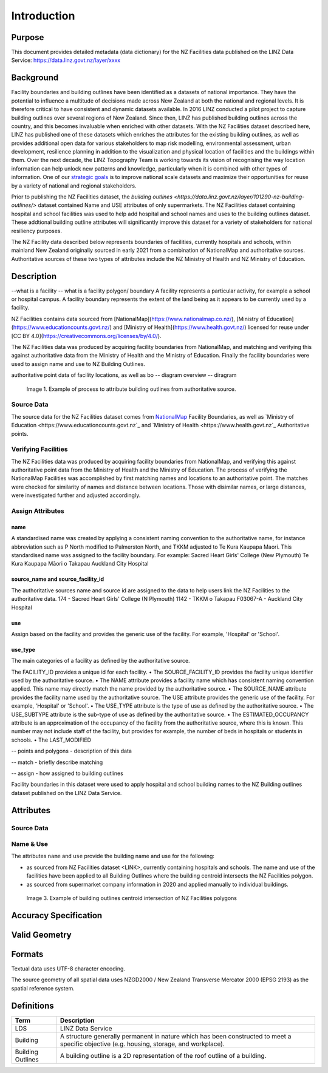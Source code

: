 .. _introduction:

Introduction
=============================

Purpose
-----------------------------

This document provides detailed metadata (data dictionary) for the NZ Facilities data published on the LINZ Data Service: https://data.linz.govt.nz/layer/xxxx

Background
----------------------------


Facility boundaries and building outlines have been identified as a datasets of national importance. They have the potential to influence a multitude of decisions made across New Zealand at both the national and regional levels. It is therefore critical to have consistent and dynamic datasets available. In 2016 LINZ conducted a pilot project to capture building outlines over several regions of New Zealand. Since then, LINZ has published building outlines across the country, and this becomes invaluable when enriched with other datasets. With the NZ Facilities dataset described here, LINZ has published one of these datasets which enriches the attributes for the existing building outlines, as well as provides additional open data for various stakeholders to map risk modelling, environmental assessment, urban development, resilience planning in addition to the visualization and physical location of facilities and the buildings within them.
Over the next decade, the LINZ Topography Team is working towards its vision of recognising the way location information can help unlock new patterns and knowledge, particularly when it is combined with other types of information. One of our `strategic goals <https://www.linz.govt.nz/about-linz/publications/strategy/topographic-strategy-2015>`_ is to improve national scale datasets and maximize their opportunities for reuse by a variety of national and regional stakeholders.

Prior to publishing the NZ Facilities dataset, the `building outlines <https://data.linz.govt.nz/layer/101290-nz-building-outlines/>` dataset contained Name and USE attributes of only supermarkets. The NZ Facilities dataset containing hospital and school facilities was used to help add hospital and school names and uses to the building outlines dataset. These addtional building outline attributes will significantly improve this dataset for a variety of stakeholders for national resiliency purposes.

The NZ Facility data described below represents boundaries of facilities, currently hospitals and schools, within mainland New Zealand originally sourced in early 2021 from a combination of NationalMap and authoritative sources. Authoritative sources of these two types of attributes include the NZ Ministry of Health and NZ Ministry of Education.


Description
---------------------------
--what is a facility
-- what is a facility polygon/ boundary
A facility represents a particular activity, for example a school or hospital campus.
A facility boundary represents the extent of the land being as it appears to be currently used by a facility.

NZ Facilities contains data sourced from [NationalMap](https://www.nationalmap.co.nz/), [Ministry of Education](https://www.educationcounts.govt.nz/) and [Ministry of Health](https://www.health.govt.nz/) licensed for reuse under [CC BY 4.0](https://creativecommons.org/licenses/by/4.0/).

The NZ Facilities data was produced by acquiring facility boundaries from NationalMap, and matching and verifying this against authoritative data from the Ministry of Health and the Ministry of Education. Finally the facility boundaries were used to assign name and use to NZ Building Outlines.

authoritative point data of facility locations, as well as bo
-- diagram overview
-- diragram

.. figure:: _static/facilities_diagram.png
   :scale: 100 %
   :alt: attribution of building outlines using facility polygons

   Image 1. Example of process to attribute building outlines from authoritative source.

Source Data
***************************
The source data for the NZ Facilities dataset comes from `NationalMap <https://www.nationalmap.co.nz>`_ Facility Boundaries, as well as `Ministry of Education <https://www.educationcounts.govt.nz`_ and `Ministry of Health <https://www.health.govt.nz`_ Authoritative points.


Verifying Facilities
***************************
The NZ Facilities data was produced by acquiring facility boundaries from NationalMap, and verifying this against authoritative point data from the Ministry of Health and the Ministry of Education.
The process of verifying the NationalMap Facilities was accomplished by first matching names and locations to an authoritative point. The matches were checked for similarity of names and distance between locations. Those with disimilar names, or large distances, were investigated further and adjusted accordingly.

Assign Attributes
***************************
name
^^^^^^^^^^^^^^^^^^^^^^^^^^^
A standardised name was created by applying a consistent naming convention to the authoritative name, for instance abbreviation such as P North modified to Palmerston North, and TKKM adjusted to Te Kura Kaupapa Maori. This standardised name was assigned to the facility boundary.
For example:
Sacred Heart Girls' College (New Plymouth)
Te Kura Kaupapa Māori o Takapau
Auckland City Hospital

source_name and source_facility_id
^^^^^^^^^^^^^^^^^^^^^^^^^^^
The authoritative sources name and source id are assigned to the data to help users link the NZ Facilities to the authoritative data.
174 - Sacred Heart Girls' College (N Plymouth)
1142 - TKKM o Takapau
F03067-A - Auckland City Hospital

use
^^^^^^^^^^^^^^^^^^^^^^^^^^^
Assign based on the facility and provides the generic use of the facility. For example, 'Hospital' or 'School'.

use_type
^^^^^^^^^^^^^^^^^^^^^^^^^^^
The main categories of a facility as defined by the authoritative source.

The FACILITY_ID provides a unique id for each facility.
• The SOURCE_FACILITY_ID provides the facility unique identifier used by the authoritative source.
• The NAME attribute provides a facility name which has consistent naming convention applied. This name may directly match the name provided by the authoritative source.
• The SOURCE_NAME attribute provides the facility name used by the authoritative source.
The USE attribute provides the generic use of the facility. For example, 'Hospital' or 'School'.
• The USE_TYPE attribute is the type of use as defined by the authoritative source.
• The USE_SUBTYPE attribute is the sub-type of use as defined by the authoritative source.
• The ESTIMATED_OCCUPANCY attribute is an approximation of the occupancy of the facility from the authoritative source, where this is known. This number may not include staff of the facility, but provides for example, the number of beds in hospitals or students in schools.
• The LAST_MODIFIED


-- points and polygons - description of this data

-- match - briefly describe matching

-- assign - how assigned to building outlines


Facility boundaries in this dataset were used to apply hospital and school building names to the NZ Building outlines dataset published on the LINZ Data Service.

Attributes
---------------------------


Source Data
***************************




Name & Use
***************************

The attributes ``name`` and ``use`` provide the building name and use for the following:

* as sourced from NZ Facilities dataset <LINK>, currently containing hospitals and schools. The name and use of the facilities have been applied to all Building Outlines where the building centroid intersects the NZ Facilities polygon.
* as sourced from supermarket company information in 2020 and applied manually to individual buildings.


.. figure:: _static/name_use.png
   :scale: 30%
   :alt: Examples of NZ Facilities

   Image 3. Example of building outlines centroid intersection of NZ Facilities polygons






Accuracy Specification
---------------------------



Valid Geometry
---------------------------


Formats
---------------------------

Textual data uses UTF-8 character encoding.

The source geometry of all spatial data uses NZGD2000 / New Zealand Transverse Mercator 2000 (EPSG 2193) as the spatial reference system.



Definitions
---------------------------

.. table::
   :class: manual

+-------------------+----------------------------------------------------------------------+
| Term              | Description                                                          |
+===================+======================================================================+
| LDS               | LINZ Data Service                                                    |
+-------------------+----------------------------------------------------------------------+
| Building          | A structure generally permanent in nature which has been constructed |
|                   | to meet a specific objective (e.g. housing, storage, and workplace). |
|                   |                                                                      |
+-------------------+----------------------------------------------------------------------+
| Building Outlines | A building outline is a 2D representation of the roof outline of a   |
|                   | building.                                                            |
|                   |                                                                      |
+-------------------+----------------------------------------------------------------------+


